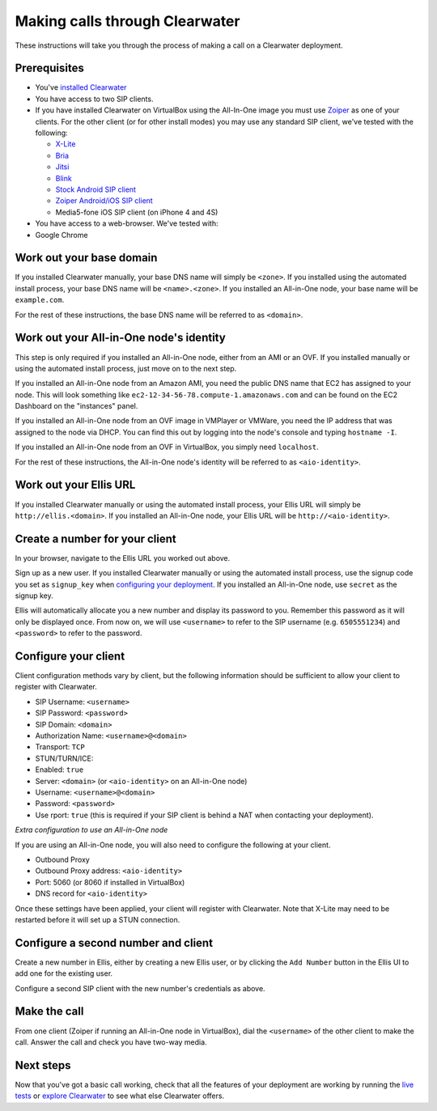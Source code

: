 Making calls through Clearwater
===============================

These instructions will take you through the process of making a call on
a Clearwater deployment.

Prerequisites
-------------

-  You've `installed Clearwater <Installation_Instructions.html>`__
-  You have access to two SIP clients.
-  If you have installed Clearwater on VirtualBox using the All-In-One
   image you must use `Zoiper <http://www.zoiper.com/en>`__ as one of
   your clients. For the other client (or for other install modes) you
   may use any standard SIP client, we've tested with the following:

   -  `X-Lite <http://www.counterpath.com/x-lite.html>`__
   -  `Bria <http://www.counterpath.com/bria/>`__
   -  `Jitsi <https://jitsi.org/>`__
   -  `Blink <http://icanblink.com/>`__
   -  `Stock Android SIP
      client <Configuring_the_native_Android_SIP_client.html>`__
   -  `Zoiper Android/iOS SIP
      client <Configuring_Zoiper_Android_iOS_Client.html>`__
   -  Media5-fone iOS SIP client (on iPhone 4 and 4S)

-  You have access to a web-browser. We've tested with:
-  Google Chrome

Work out your base domain
-------------------------

If you installed Clearwater manually, your base DNS name will simply be
``<zone>``. If you installed using the automated install process, your
base DNS name will be ``<name>.<zone>``. If you installed an All-in-One
node, your base name will be ``example.com``.

For the rest of these instructions, the base DNS name will be referred
to as ``<domain>``.

Work out your All-in-One node's identity
----------------------------------------

This step is only required if you installed an All-in-One node, either
from an AMI or an OVF. If you installed manually or using the automated
install process, just move on to the next step.

If you installed an All-in-One node from an Amazon AMI, you need the
public DNS name that EC2 has assigned to your node. This will look
something like ``ec2-12-34-56-78.compute-1.amazonaws.com`` and can be
found on the EC2 Dashboard on the "instances" panel.

If you installed an All-in-One node from an OVF image in VMPlayer or
VMWare, you need the IP address that was assigned to the node via DHCP.
You can find this out by logging into the node's console and typing
``hostname -I``.

If you installed an All-in-One node from an OVF in VirtualBox, you
simply need ``localhost``.

For the rest of these instructions, the All-in-One node's identity will
be referred to as ``<aio-identity>``.

Work out your Ellis URL
-----------------------

If you installed Clearwater manually or using the automated install
process, your Ellis URL will simply be ``http://ellis.<domain>``. If you
installed an All-in-One node, your Ellis URL will be
``http://<aio-identity>``.

Create a number for your client
-------------------------------

In your browser, navigate to the Ellis URL you worked out above.

Sign up as a new user. If you installed Clearwater manually or using the
automated install process, use the signup code you set as ``signup_key``
when `configuring your
deployment <Installing_a_Chef_workstation.html#add-deployment-specific-configuration>`__.
If you installed an All-in-One node, use ``secret`` as the signup key.

Ellis will automatically allocate you a new number and display its
password to you. Remember this password as it will only be displayed
once. From now on, we will use ``<username>`` to refer to the SIP
username (e.g. ``6505551234``) and ``<password>`` to refer to the
password.

Configure your client
---------------------

Client configuration methods vary by client, but the following
information should be sufficient to allow your client to register with
Clearwater.

-  SIP Username: ``<username>``
-  SIP Password: ``<password>``
-  SIP Domain: ``<domain>``
-  Authorization Name: ``<username>@<domain>``
-  Transport: ``TCP``
-  STUN/TURN/ICE:
-  Enabled: ``true``
-  Server: ``<domain>`` (or ``<aio-identity>`` on an All-in-One node)
-  Username: ``<username>@<domain>``
-  Password: ``<password>``
-  Use rport: ``true`` (this is required if your SIP client is behind a
   NAT when contacting your deployment).

*Extra configuration to use an All-in-One node*

If you are using an All-in-One node, you will also need to configure the
following at your client.

-  Outbound Proxy
-  Outbound Proxy address: ``<aio-identity>``
-  Port: 5060 (or 8060 if installed in VirtualBox)
-  DNS record for ``<aio-identity>``

Once these settings have been applied, your client will register with
Clearwater. Note that X-Lite may need to be restarted before it will set
up a STUN connection.

Configure a second number and client
------------------------------------

Create a new number in Ellis, either by creating a new Ellis user, or by
clicking the ``Add Number`` button in the Ellis UI to add one for the
existing user.

Configure a second SIP client with the new number's credentials as
above.

Make the call
-------------

From one client (Zoiper if running an All-in-One node in VirtualBox),
dial the ``<username>`` of the other client to make the call. Answer the
call and check you have two-way media.

Next steps
----------

Now that you've got a basic call working, check that all the features of
your deployment are working by running the `live
tests <Running_the_live_tests.html>`__ or `explore
Clearwater <Exploring_Clearwater.html>`__ to see what else Clearwater
offers.
